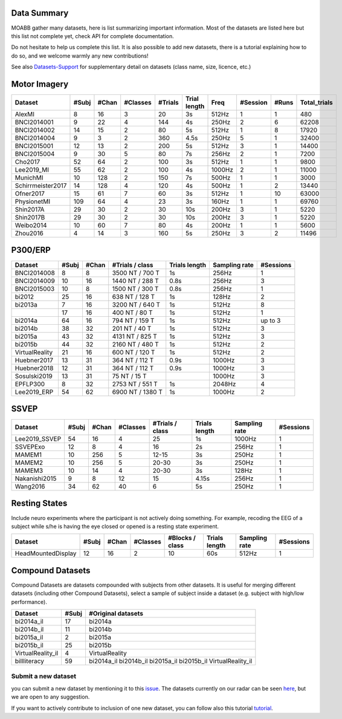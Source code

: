 .. _data_summary:

Data Summary
======================

MOABB gather many datasets, here is list summarizing important information. Most of the
datasets are listed here but this list not complete yet, check API for complete
documentation.

Do not hesitate to help us complete this list. It is also possible to add new datasets,
there is a tutorial explaining how to do so, and we welcome warmly any new contributions!

See also `Datasets-Support <https://github.com/NeuroTechX/moabb/wiki/Datasets-Support>`__ for supplementary
detail on datasets (class name, size, licence, etc.)

Motor Imagery
======================

.. csv-table::
   :header: Dataset, #Subj, #Chan, #Classes, #Trials, Trial length, Freq, #Session, #Runs, Total_trials
   :class: sortable

        AlexMI,8,16,3,20,3s,512Hz,1,1,480
        BNCI2014001,9,22,4,144,4s,250Hz,2,6,62208
        BNCI2014002,14,15,2,80,5s,512Hz,1,8,17920
        BNCI2014004,9,3,2,360,4.5s,250Hz,5,1,32400
        BNCI2015001,12,13,2,200,5s,512Hz,3,1,14400
        BNCI2015004,9,30,5,80,7s,256Hz,2,1,7200
        Cho2017,52,64,2,100,3s,512Hz,1,1,9800
        Lee2019_MI,55,62,2,100,4s,1000Hz,2,1,11000
        MunichMI,10,128,2,150,7s,500Hz,1,1,3000
        Schirrmeister2017,14,128,4,120,4s,500Hz,1,2,13440
        Ofner2017,15,61,7,60,3s,512Hz,1,10,63000
        PhysionetMI,109,64,4,23,3s,160Hz,1,1,69760
        Shin2017A,29,30,2,30,10s,200Hz,3,1,5220
        Shin2017B,29,30,2,30,10s,200Hz,3,1,5220
        Weibo2014,10,60,7,80,4s,200Hz,1,1,5600
        Zhou2016,4,14,3,160,5s,250Hz,3,2,11496

P300/ERP
======================

.. csv-table::
   :header: Dataset, #Subj, #Chan, #Trials / class, Trials length, Sampling rate, #Sessions
   :class: sortable

   BNCI2014008, 8, 8, 3500 NT / 700 T, 1s, 256Hz, 1
   BNCI2014009, 10, 16, 1440 NT / 288 T, 0.8s, 256Hz, 3
   BNCI2015003, 10, 8, 1500 NT / 300 T, 0.8s, 256Hz, 1
   bi2012, 25, 16, 638 NT / 128 T, 1s, 128Hz, 2
   bi2013a, 7, 16, 3200 NT / 640 T, 1s, 512Hz, 8
          , 17, 16, 400 NT / 80 T, 1s, 512Hz, 1
   bi2014a, 64, 16, 794 NT / 159 T, 1s, 512Hz, up to 3
   bi2014b, 38, 32, 201 NT / 40 T, 1s, 512Hz, 3
   bi2015a, 43, 32, 4131 NT / 825 T, 1s, 512Hz, 3
   bi2015b, 44, 32, 2160 NT / 480 T, 1s, 512Hz, 2
   VirtualReality, 21, 16, 600 NT / 120 T, 1s, 512Hz, 2
   Huebner2017, 13, 31, 364 NT / 112 T, 0.9s, 1000Hz, 3
   Huebner2018, 12, 31, 364 NT / 112 T, 0.9s, 1000Hz, 3
   Sosulski2019, 13, 31, 75 NT / 15 T, , 1000Hz, 3
   EPFLP300, 8, 32, 2753 NT / 551 T, 1s, 2048Hz, 4
   Lee2019_ERP, 54, 62, 6900 NT / 1380 T, 1s, 1000Hz, 2


SSVEP
======================


.. csv-table::
   :header: Dataset, #Subj, #Chan, #Classes, #Trials / class, Trials length, Sampling rate, #Sessions
   :class: sortable

   Lee2019_SSVEP,54,16,4,25,1s,1000Hz,1
   SSVEPExo,12,8,4,16,2s,256Hz,1
   MAMEM1,10,256,5,12-15,3s,250Hz,1
   MAMEM2,10,256,5,20-30,3s,250Hz,1
   MAMEM3,10,14,4,20-30,3s,128Hz,1
   Nakanishi2015,9,8,12,15,4.15s,256Hz,1
   Wang2016,34,62,40,6,5s,250Hz,1


Resting States
======================

Include neuro experiments where the participant is not actively doing something.
For example, recoding the EEG of a subject while s/he is having the eye closed or opened
is a resting state experiment.

.. csv-table::
   :header: Dataset, #Subj, #Chan, #Classes, #Blocks / class, Trials length, Sampling rate, #Sessions
   :class: sortable

   HeadMountedDisplay,12,16,2,10,60s,512Hz,1


Compound Datasets
======================

Compound Datasets are datasets compounded with subjects from other datasets.
It is useful for merging different datasets (including other Compound Datasets),
select a sample of subject inside a dataset (e.g. subject with high/low performance).

.. csv-table::
   :header: Dataset, #Subj, #Original datasets
   :class: sortable

   bi2014a_il,17,bi2014a
   bi2014b_il,11,bi2014b
   bi2015a_il,2,bi2015a
   bi2015b_il,25,bi2015b
   VirtualReality_il,4,VirtualReality
   biIlliteracy,59,bi2014a_il bi2014b_il bi2015a_il bi2015b_il VirtualReality_il


Submit a new dataset
~~~~~~~~~~~~~~~~~~~~

you can submit a new dataset by mentioning it to this
`issue <https://github.com/NeuroTechX/moabb/issues/1>`__. The datasets
currently on our radar can be seen `here <https://github.com/NeuroTechX/moabb/wiki/Datasets-Support>`__,
but we are open to any suggestion.

If you want to actively contribute to inclusion of one new dataset, you can follow also this tutorial
`tutorial <https://neurotechx.github.io/moabb/auto_tutorials/tutorial_4_adding_a_dataset.html>`__.

.. raw:: html

   <script type="text/javascript" src="https://cdn.datatables.net/v/bm/dt-1.13.4/datatables.min.js"></script>
   <script type="text/javascript">
    $(document).ready(function() {
    $('.sortable').DataTable({
      "paging": false,
      "searching": false,
      "info": false

    });
    });
   </script>
